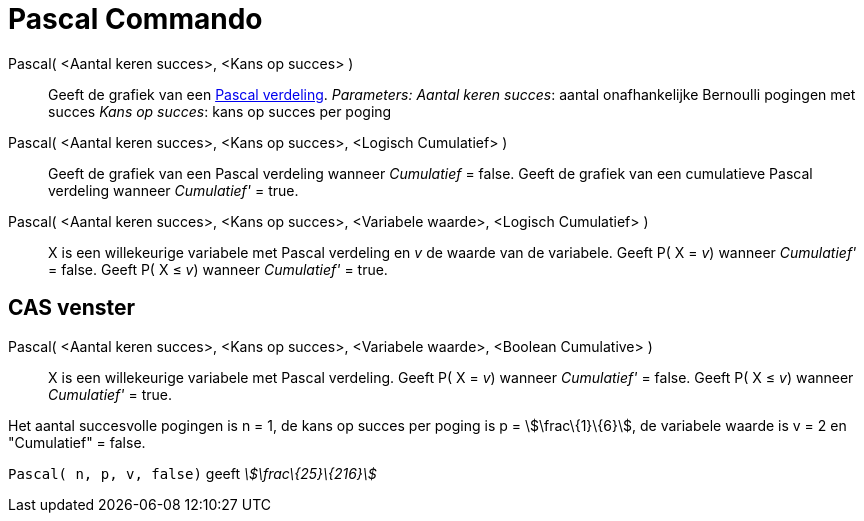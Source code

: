 = Pascal Commando
:page-en: commands/Pascal_Command
ifdef::env-github[:imagesdir: /nl/modules/ROOT/assets/images]

Pascal( <Aantal keren succes>, <Kans op succes> )::
  Geeft de grafiek van een http://mathworld.wolfram.com/NegativeBinomialDistribution.html[Pascal verdeling].
  _Parameters:_
  _Aantal keren succes_: aantal onafhankelijke Bernoulli pogingen met succes
  _Kans op succes_: kans op succes per poging

Pascal( <Aantal keren succes>, <Kans op succes>, <Logisch Cumulatief> )::
  Geeft de grafiek van een Pascal verdeling wanneer _Cumulatief_ = false.
  Geeft de grafiek van een cumulatieve Pascal verdeling wanneer _Cumulatief'_ = true.
Pascal( <Aantal keren succes>, <Kans op succes>, <Variabele waarde>, <Logisch Cumulatief> )::
  X is een willekeurige variabele met Pascal verdeling en _v_ de waarde van de variabele.
  Geeft P( X = _v_) wanneer _Cumulatief'_ = false.
  Geeft P( X ≤ _v_) wanneer _Cumulatief'_ = true.

== CAS venster

Pascal( <Aantal keren succes>, <Kans op succes>, <Variabele waarde>, <Boolean Cumulative> )::
  X is een willekeurige variabele met Pascal verdeling.
  Geeft P( X = _v_) wanneer _Cumulatief'_ = false.
  Geeft P( X ≤ _v_) wanneer _Cumulatief'_ = true.

[EXAMPLE]
====

Het aantal succesvolle pogingen is n = 1, de kans op succes per poging is p = stem:[\frac\{1}\{6}], de variabele waarde
is v = 2 en "Cumulatief" = false.

`++ Pascal( n, p, v, false)++` geeft _stem:[\frac\{25}\{216}]_

====

